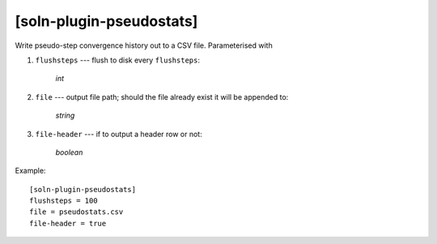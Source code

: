 *************************
[soln-plugin-pseudostats]
*************************

Write pseudo-step convergence history out to a CSV file. Parameterised
with

#. ``flushsteps`` --- flush to disk every ``flushsteps``:

    *int*

#. ``file`` --- output file path; should the file already exist it
   will be appended to:

    *string*

#. ``file-header`` --- if to output a header row or not:

    *boolean*

Example::

    [soln-plugin-pseudostats]
    flushsteps = 100
    file = pseudostats.csv
    file-header = true
